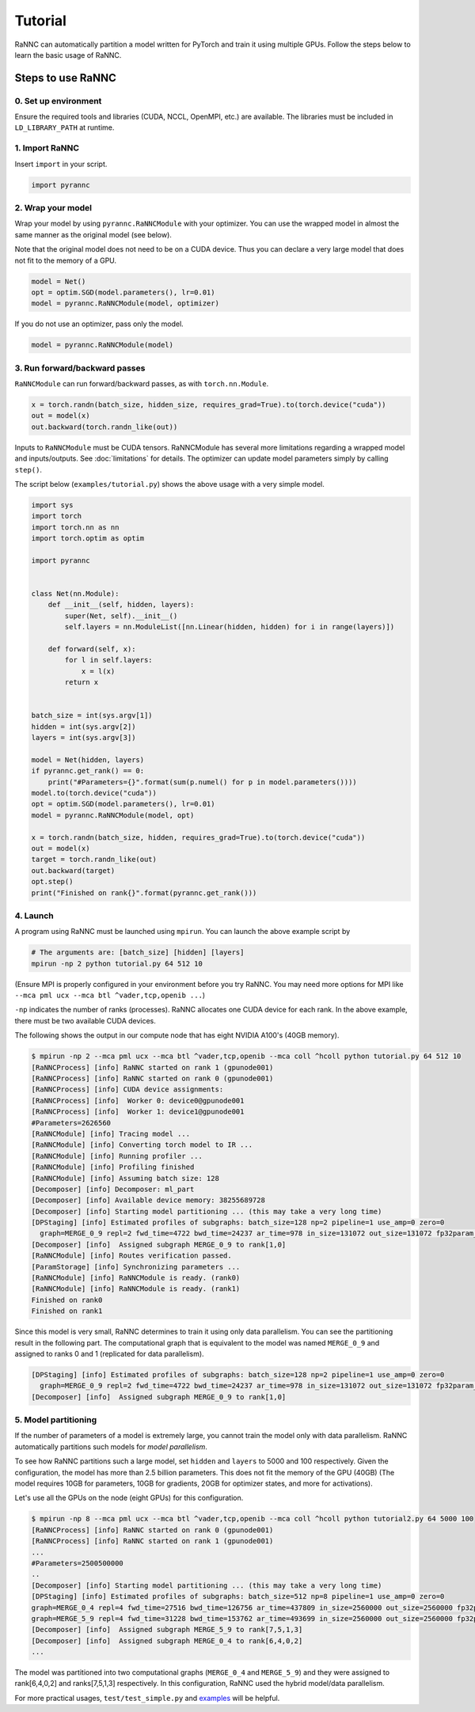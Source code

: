 Tutorial
======================================

RaNNC can automatically partition a model written for PyTorch and train it using multiple GPUs.
Follow the steps below to learn the basic usage of RaNNC.

Steps to use RaNNC
~~~~~~~~~~~~~~~~~~

0. Set up environment
-------------------------

Ensure the required tools and libraries (CUDA, NCCL, OpenMPI, etc.) are available.
The libraries must be included in ``LD_LIBRARY_PATH`` at runtime.


1. Import RaNNC
---------------

Insert ``import`` in your script.

.. code-block:: python

  import pyrannc


2. Wrap your model
------------------

Wrap your model by using ``pyrannc.RaNNCModule`` with your optimizer.
You can use the wrapped model in almost the same manner as the original model (see below).

Note that the original model does not need to be on a CUDA device.
Thus you can declare a very large model that does not fit to the memory of a GPU.

.. code-block:: python

  model = Net()
  opt = optim.SGD(model.parameters(), lr=0.01)
  model = pyrannc.RaNNCModule(model, optimizer)

If you do not use an optimizer, pass only the model.

.. code-block:: python

  model = pyrannc.RaNNCModule(model)


3. Run forward/backward passes
------------------------------

``RaNNCModule`` can run forward/backward passes, as with ``torch.nn.Module``.

.. code-block:: python

  x = torch.randn(batch_size, hidden_size, requires_grad=True).to(torch.device("cuda"))
  out = model(x)
  out.backward(torch.randn_like(out))

Inputs to ``RaNNCModule`` must be CUDA tensors.
RaNNCModule has several more limitations regarding a wrapped model and inputs/outputs.
See :doc:`limitations` for details.
The optimizer can update model parameters simply by calling ``step()``.

The script below (``examples/tutorial.py``) shows the above usage with a very simple model.

.. code-block:: python

  import sys
  import torch
  import torch.nn as nn
  import torch.optim as optim

  import pyrannc


  class Net(nn.Module):
      def __init__(self, hidden, layers):
          super(Net, self).__init__()
          self.layers = nn.ModuleList([nn.Linear(hidden, hidden) for i in range(layers)])

      def forward(self, x):
          for l in self.layers:
              x = l(x)
          return x


  batch_size = int(sys.argv[1])
  hidden = int(sys.argv[2])
  layers = int(sys.argv[3])

  model = Net(hidden, layers)
  if pyrannc.get_rank() == 0:
      print("#Parameters={}".format(sum(p.numel() for p in model.parameters())))
  model.to(torch.device("cuda"))
  opt = optim.SGD(model.parameters(), lr=0.01)
  model = pyrannc.RaNNCModule(model, opt)

  x = torch.randn(batch_size, hidden, requires_grad=True).to(torch.device("cuda"))
  out = model(x)
  target = torch.randn_like(out)
  out.backward(target)
  opt.step()
  print("Finished on rank{}".format(pyrannc.get_rank()))


4. Launch
---------

A program using RaNNC must be launched using ``mpirun``.
You can launch the above example script by

.. code-block:: bash

  # The arguments are: [batch_size] [hidden] [layers]
  mpirun -np 2 python tutorial.py 64 512 10


(Ensure MPI is properly configured in your environment before you try RaNNC. You may need more options for MPI like
``--mca pml ucx --mca btl ^vader,tcp,openib ...``)

``-np`` indicates the number of ranks (processes).
RaNNC allocates one CUDA device for each rank.
In the above example, there must be two available CUDA devices.

The following shows the output in our compute node that has eight NVIDIA A100's (40GB memory).

.. code-block:: bash

  $ mpirun -np 2 --mca pml ucx --mca btl ^vader,tcp,openib --mca coll ^hcoll python tutorial.py 64 512 10
  [RaNNCProcess] [info] RaNNC started on rank 1 (gpunode001)
  [RaNNCProcess] [info] RaNNC started on rank 0 (gpunode001)
  [RaNNCProcess] [info] CUDA device assignments:
  [RaNNCProcess] [info]  Worker 0: device0@gpunode001
  [RaNNCProcess] [info]  Worker 1: device1@gpunode001
  #Parameters=2626560
  [RaNNCModule] [info] Tracing model ...
  [RaNNCModule] [info] Converting torch model to IR ...
  [RaNNCModule] [info] Running profiler ...
  [RaNNCModule] [info] Profiling finished
  [RaNNCModule] [info] Assuming batch size: 128
  [Decomposer] [info] Decomposer: ml_part
  [Decomposer] [info] Available device memory: 38255689728
  [Decomposer] [info] Starting model partitioning ... (this may take a very long time)
  [DPStaging] [info] Estimated profiles of subgraphs: batch_size=128 np=2 pipeline=1 use_amp=0 zero=0
    graph=MERGE_0_9 repl=2 fwd_time=4722 bwd_time=24237 ar_time=978 in_size=131072 out_size=131072 fp32param_size=10506240 fp16param_size=0 total_mem=54759424 (fwd+bwd=33353728 opt=21012480 comm=393216)
  [Decomposer] [info]  Assigned subgraph MERGE_0_9 to rank[1,0]
  [RaNNCModule] [info] Routes verification passed.
  [ParamStorage] [info] Synchronizing parameters ...
  [RaNNCModule] [info] RaNNCModule is ready. (rank0)
  [RaNNCModule] [info] RaNNCModule is ready. (rank1)
  Finished on rank0
  Finished on rank1

Since this model is very small, RaNNC determines to train it using only data parallelism.
You can see the partitioning result in the following part.
The computational graph that is equivalent to the model was named ``MERGE_0_9`` and assigned to ranks 0 and 1
(replicated for data parallelism).

.. code-block:: bash

  [DPStaging] [info] Estimated profiles of subgraphs: batch_size=128 np=2 pipeline=1 use_amp=0 zero=0
    graph=MERGE_0_9 repl=2 fwd_time=4722 bwd_time=24237 ar_time=978 in_size=131072 out_size=131072 fp32param_size=10506240 fp16param_size=0 total_mem=54759424 (fwd+bwd=33353728 opt=21012480 comm=393216)
  [Decomposer] [info]  Assigned subgraph MERGE_0_9 to rank[1,0]


5. Model partitioning
---------------------

If the number of parameters of a model is extremely large, you cannot train the model only with data parallelism.
RaNNC automatically partitions such models for *model parallelism*.

To see how RaNNC partitions such a large model, set ``hidden`` and ``layers`` to 5000 and 100 respectively.
Given the configuration, the model has more than 2.5 billion parameters.
This does not fit the memory of the GPU (40GB) (The model requires 10GB for parameters, 10GB for gradients, 20GB for
optimizer states, and more for activations).

Let's use all the GPUs on the node (eight GPUs) for this configuration.

.. code-block:: bash

  $ mpirun -np 8 --mca pml ucx --mca btl ^vader,tcp,openib --mca coll ^hcoll python tutorial2.py 64 5000 100
  [RaNNCProcess] [info] RaNNC started on rank 0 (gpunode001)
  [RaNNCProcess] [info] RaNNC started on rank 1 (gpunode001)
  ...
  #Parameters=2500500000
  ..
  [Decomposer] [info] Starting model partitioning ... (this may take a very long time)
  [DPStaging] [info] Estimated profiles of subgraphs: batch_size=512 np=8 pipeline=1 use_amp=0 zero=0
  graph=MERGE_0_4 repl=4 fwd_time=27516 bwd_time=126756 ar_time=437809 in_size=2560000 out_size=2560000 fp32param_size=4700940000 fp16param_size=0 total_mem=23707792544 (fwd+bwd=14298232544 opt=9401880000 comm=7680000)
  graph=MERGE_5_9 repl=4 fwd_time=31228 bwd_time=153762 ar_time=493699 in_size=2560000 out_size=2560000 fp32param_size=5301060000 fp16param_size=0 total_mem=26732209376 (fwd+bwd=16122409376 opt=10602120000 comm=7680000)
  [Decomposer] [info]  Assigned subgraph MERGE_5_9 to rank[7,5,1,3]
  [Decomposer] [info]  Assigned subgraph MERGE_0_4 to rank[6,4,0,2]
  ...

The model was partitioned into two computational graphs (``MERGE_0_4`` and ``MERGE_5_9``) and they were assigned to rank[6,4,0,2] and ranks[7,5,1,3] respectively.
In this configuration, RaNNC used the hybrid model/data parallelism.

For more practical usages, ``test/test_simple.py`` and `examples <https://github.com/nict-wisdom/rannc-examples/>`_ will be helpful.
